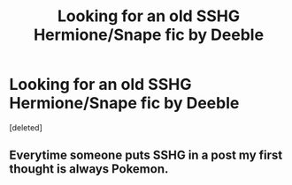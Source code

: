 #+TITLE: Looking for an old SSHG Hermione/Snape fic by Deeble

* Looking for an old SSHG Hermione/Snape fic by Deeble
:PROPERTIES:
:Score: 1
:DateUnix: 1609547796.0
:DateShort: 2021-Jan-02
:FlairText: What's That Fic?
:END:
[deleted]


** Everytime someone puts SSHG in a post my first thought is always Pokemon.
:PROPERTIES:
:Author: Jon_Riptide
:Score: 1
:DateUnix: 1609548930.0
:DateShort: 2021-Jan-02
:END:
